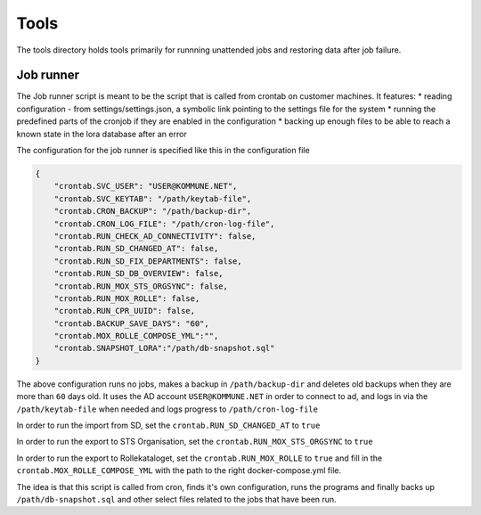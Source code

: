 ******************
Tools
******************
The tools directory holds tools primarily for runnning unattended jobs
and restoring data after job failure.

Job runner
==========
The Job runner script is meant to be the script that is called from crontab on 
customer machines. It features:
* reading configuration - from settings/settings.json, a symbolic link pointing to the settings file for the system
* running the predefined parts of the cronjob if they are enabled in the configuration
* backing up enough files to be able to reach a known state in the lora database after an error

The configuration for the job runner is specified like this in the configuration file

.. code-block:: json

    {
        "crontab.SVC_USER": "USER@KOMMUNE.NET", 
        "crontab.SVC_KEYTAB": "/path/keytab-file", 
        "crontab.CRON_BACKUP": "/path/backup-dir", 
        "crontab.CRON_LOG_FILE": "/path/cron-log-file", 
        "crontab.RUN_CHECK_AD_CONNECTIVITY": false,
        "crontab.RUN_SD_CHANGED_AT": false,
        "crontab.RUN_SD_FIX_DEPARTMENTS": false,
        "crontab.RUN_SD_DB_OVERVIEW": false,
        "crontab.RUN_MOX_STS_ORGSYNC": false,
        "crontab.RUN_MOX_ROLLE": false,
        "crontab.RUN_CPR_UUID": false,
        "crontab.BACKUP_SAVE_DAYS": "60",
        "crontab.MOX_ROLLE_COMPOSE_YML":"",
        "crontab.SNAPSHOT_LORA":"/path/db-snapshot.sql"
    }

The above configuration runs no jobs, makes a backup in ``/path/backup-dir`` and deletes old backups 
when they are more than ``60`` days old. It uses the AD account ``USER@KOMMUNE.NET`` in order to connect to ad,
and logs in via the ``/path/keytab-file`` when needed and logs progress to ``/path/cron-log-file``

In order to run the import from SD, set the ``crontab.RUN_SD_CHANGED_AT`` to ``true``

In order to run the export to STS Organisation, set the ``crontab.RUN_MOX_STS_ORGSYNC`` to ``true``

In order to run the export to Rollekataloget, set the ``crontab.RUN_MOX_ROLLE`` to ``true`` 
and fill in the ``crontab.MOX_ROLLE_COMPOSE_YML`` with the path to the right docker-compose.yml file.

The idea is that this script is called from cron, finds it's own configuration, runs the programs and 
finally backs up ``/path/db-snapshot.sql`` and other select files related to the jobs that have been run. 
